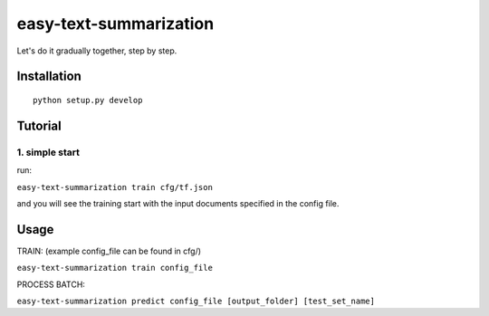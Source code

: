 easy-text-summarization
==================


Let's do it gradually together, step by step.

Installation
------------

::

    python setup.py develop


Tutorial
--------

1. simple start
~~~~~~~~~~~~~~~

run:

``easy-text-summarization train cfg/tf.json``

and you will see the training start with the input documents specified in
the config file.


Usage
-----

TRAIN: (example config\_file can be found in cfg/)

``easy-text-summarization train config_file``

PROCESS BATCH:

``easy-text-summarization predict config_file [output_folder] [test_set_name]``
